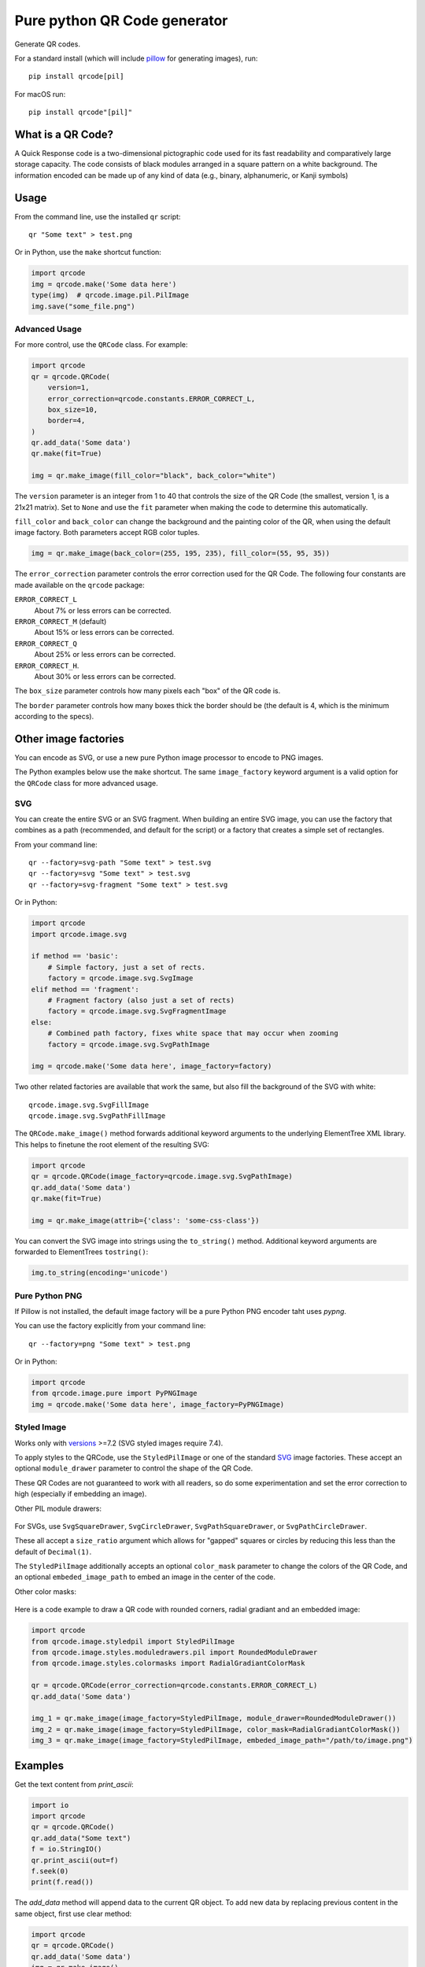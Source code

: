 =============================
Pure python QR Code generator
=============================

Generate QR codes.

For a standard install (which will include pillow_ for generating images),
run::

    pip install qrcode[pil]

.. _pillow: https://pypi.python.org/pypi/Pillow

For macOS run::

    pip install qrcode"[pil]"


What is a QR Code?
==================

A Quick Response code is a two-dimensional pictographic code used for its fast
readability and comparatively large storage capacity. The code consists of
black modules arranged in a square pattern on a white background. The
information encoded can be made up of any kind of data (e.g., binary,
alphanumeric, or Kanji symbols)

Usage
=====

From the command line, use the installed ``qr`` script::

    qr "Some text" > test.png

Or in Python, use the ``make`` shortcut function:

.. code:: python

    import qrcode
    img = qrcode.make('Some data here')
    type(img)  # qrcode.image.pil.PilImage
    img.save("some_file.png")

Advanced Usage
--------------

For more control, use the ``QRCode`` class. For example:

.. code:: python

    import qrcode
    qr = qrcode.QRCode(
        version=1,
        error_correction=qrcode.constants.ERROR_CORRECT_L,
        box_size=10,
        border=4,
    )
    qr.add_data('Some data')
    qr.make(fit=True)

    img = qr.make_image(fill_color="black", back_color="white")

The ``version`` parameter is an integer from 1 to 40 that controls the size of
the QR Code (the smallest, version 1, is a 21x21 matrix).
Set to ``None`` and use the ``fit`` parameter when making the code to determine
this automatically.

``fill_color`` and ``back_color`` can change the background and the painting
color of the QR, when using the default image factory. Both parameters accept
RGB color tuples.

.. code:: python


    img = qr.make_image(back_color=(255, 195, 235), fill_color=(55, 95, 35))

The ``error_correction`` parameter controls the error correction used for the
QR Code. The following four constants are made available on the ``qrcode``
package:

``ERROR_CORRECT_L``
    About 7% or less errors can be corrected.
``ERROR_CORRECT_M`` (default)
    About 15% or less errors can be corrected.
``ERROR_CORRECT_Q``
    About 25% or less errors can be corrected.
``ERROR_CORRECT_H``.
    About 30% or less errors can be corrected.

The ``box_size`` parameter controls how many pixels each "box" of the QR code
is.

The ``border`` parameter controls how many boxes thick the border should be
(the default is 4, which is the minimum according to the specs).

Other image factories
=====================

You can encode as SVG, or use a new pure Python image processor to encode to
PNG images.

The Python examples below use the ``make`` shortcut. The same ``image_factory``
keyword argument is a valid option for the ``QRCode`` class for more advanced
usage.

SVG
---

You can create the entire SVG or an SVG fragment. When building an entire SVG
image, you can use the factory that combines as a path (recommended, and
default for the script) or a factory that creates a simple set of rectangles.

From your command line::

    qr --factory=svg-path "Some text" > test.svg
    qr --factory=svg "Some text" > test.svg
    qr --factory=svg-fragment "Some text" > test.svg

Or in Python:

.. code:: python

    import qrcode
    import qrcode.image.svg

    if method == 'basic':
        # Simple factory, just a set of rects.
        factory = qrcode.image.svg.SvgImage
    elif method == 'fragment':
        # Fragment factory (also just a set of rects)
        factory = qrcode.image.svg.SvgFragmentImage
    else:
        # Combined path factory, fixes white space that may occur when zooming
        factory = qrcode.image.svg.SvgPathImage

    img = qrcode.make('Some data here', image_factory=factory)

Two other related factories are available that work the same, but also fill the
background of the SVG with white::

    qrcode.image.svg.SvgFillImage
    qrcode.image.svg.SvgPathFillImage

The ``QRCode.make_image()`` method forwards additional keyword arguments to
the underlying ElementTree XML library. This helps to finetune the root element
of the resulting SVG:

.. code:: python

    import qrcode
    qr = qrcode.QRCode(image_factory=qrcode.image.svg.SvgPathImage)
    qr.add_data('Some data')
    qr.make(fit=True)

    img = qr.make_image(attrib={'class': 'some-css-class'})

You can convert the SVG image into strings using the ``to_string()`` method.
Additional keyword arguments are forwarded to ElementTrees ``tostring()``:

.. code:: python

    img.to_string(encoding='unicode')


Pure Python PNG
---------------

If Pillow is not installed, the default image factory will be a pure Python PNG
encoder taht uses `pypng`.

You can use the factory explicitly from your command line::

    qr --factory=png "Some text" > test.png

Or in Python:

.. code:: python

    import qrcode
    from qrcode.image.pure import PyPNGImage
    img = qrcode.make('Some data here', image_factory=PyPNGImage)


Styled Image
------------

Works only with versions_ >=7.2 (SVG styled images require 7.4).

.. _versions: https://github.com/lincolnloop/python-qrcode/blob/master/CHANGES.rst#72-19-july-2021

To apply styles to the QRCode, use the ``StyledPilImage`` or one of the
standard SVG_ image factories. These accept an optional ``module_drawer``
parameter to control the shape of the QR Code.

These QR Codes are not guaranteed to work with all readers, so do some
experimentation and set the error correction to high (especially if embedding
an image).

Other PIL module drawers:

    .. image:: doc/module_drawers.png

For SVGs, use ``SvgSquareDrawer``, ``SvgCircleDrawer``,
``SvgPathSquareDrawer``, or ``SvgPathCircleDrawer``.

These all accept a ``size_ratio`` argument which allows for "gapped" squares or
circles by reducing this less than the default of ``Decimal(1)``.


The ``StyledPilImage`` additionally accepts an optional ``color_mask``
parameter to change the colors of the QR Code, and an optional
``embeded_image_path`` to embed an image in the center of the code.

Other color masks:

    .. image:: doc/color_masks.png

Here is a code example to draw a QR code with rounded corners, radial gradiant
and an embedded image:

.. code:: python

    import qrcode
    from qrcode.image.styledpil import StyledPilImage
    from qrcode.image.styles.moduledrawers.pil import RoundedModuleDrawer
    from qrcode.image.styles.colormasks import RadialGradiantColorMask

    qr = qrcode.QRCode(error_correction=qrcode.constants.ERROR_CORRECT_L)
    qr.add_data('Some data')

    img_1 = qr.make_image(image_factory=StyledPilImage, module_drawer=RoundedModuleDrawer())
    img_2 = qr.make_image(image_factory=StyledPilImage, color_mask=RadialGradiantColorMask())
    img_3 = qr.make_image(image_factory=StyledPilImage, embeded_image_path="/path/to/image.png")

Examples
========

Get the text content from `print_ascii`:

.. code:: python

    import io
    import qrcode
    qr = qrcode.QRCode()
    qr.add_data("Some text")
    f = io.StringIO()
    qr.print_ascii(out=f)
    f.seek(0)
    print(f.read())

The `add_data` method will append data to the current QR object. To add new data by replacing previous content in the same object, first use clear method:

.. code:: python

    import qrcode
    qr = qrcode.QRCode()
    qr.add_data('Some data')
    img = qr.make_image()
    qr.clear()
    qr.add_data('New data')
    other_img = qr.make_image()

Pipe ascii output to text file in command line::

    qr --ascii "Some data" > "test.txt"
    cat test.txt

Alternative to piping output to file to avoid PoweShell issues::

    # qr "Some data" > test.png
    qr --output=test.png "Some data"
